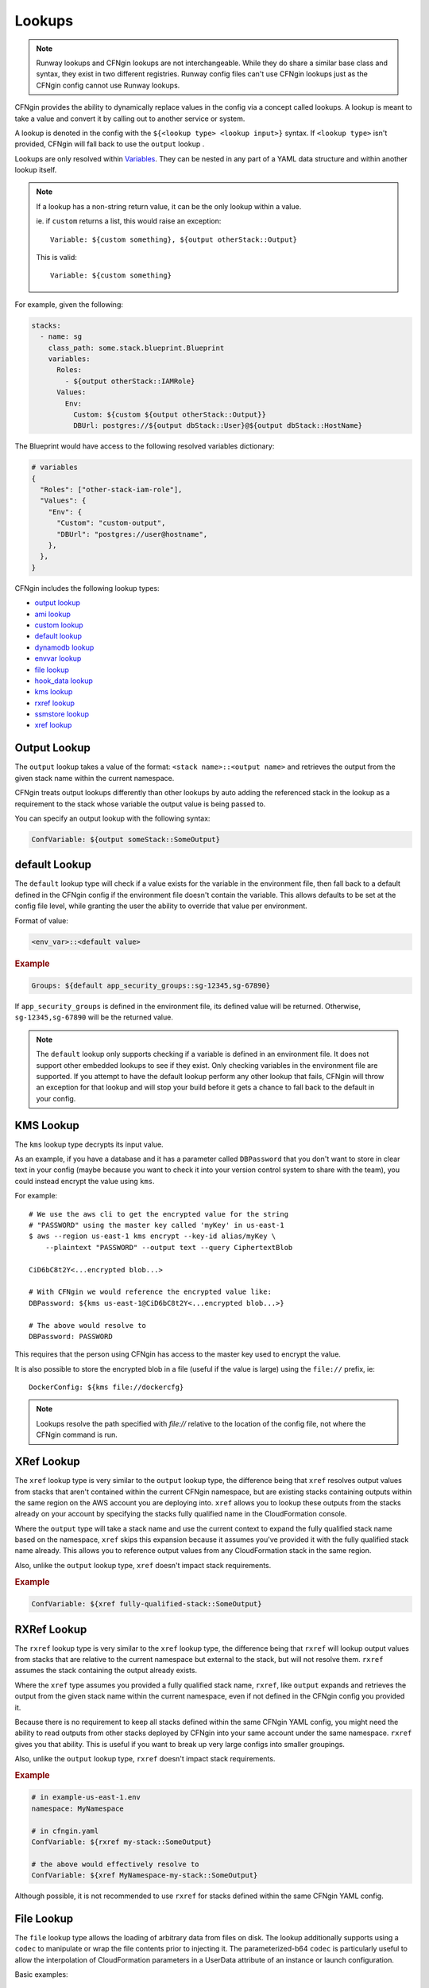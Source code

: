 .. _`hook_data`: config.html#pre-post-hooks
.. _`aws_lambda hook`: ../apidocs/runway.cfngin.hooks.aws_lambda.html#runway.cfngin.hooks.aws_lambda.upload_lambda_functions
.. _`aws_lambda blueprint`: https://github.com/cloudtools/stacker_blueprints/blob/master/stacker_blueprints/aws_lambda.py
.. _package_sources: config.html#remote-package
.. _sys_path: config.html#module-paths

=======
Lookups
=======

.. note:: Runway lookups and CFNgin lookups are not interchangeable. While they
          do share a similar base class and syntax, they exist in two different
          registries. Runway config files can't use CFNgin lookups just as the
          CFNgin config cannot use Runway lookups.

CFNgin provides the ability to dynamically replace values in the config via a
concept called lookups. A lookup is meant to take a value and convert
it by calling out to another service or system.

A lookup is denoted in the config with the ``${<lookup type> <lookup
input>}`` syntax. If ``<lookup type>`` isn't provided, CFNgin will
fall back to use the ``output`` lookup .

Lookups are only resolved within `Variables
<terminology.html#variables>`_. They can be nested in any part of a YAML
data structure and within another lookup itself.

.. note::
  If a lookup has a non-string return value, it can be the only lookup
  within a value.

  ie. if ``custom`` returns a list, this would raise an exception::

    Variable: ${custom something}, ${output otherStack::Output}

  This is valid::

    Variable: ${custom something}


For example, given the following:

.. code-block:: yaml

  stacks:
    - name: sg
      class_path: some.stack.blueprint.Blueprint
      variables:
        Roles:
          - ${output otherStack::IAMRole}
        Values:
          Env:
            Custom: ${custom ${output otherStack::Output}}
            DBUrl: postgres://${output dbStack::User}@${output dbStack::HostName}

The Blueprint would have access to the following resolved variables
dictionary:

.. code-block:: python

  # variables
  {
    "Roles": ["other-stack-iam-role"],
    "Values": {
      "Env": {
        "Custom": "custom-output",
        "DBUrl": "postgres://user@hostname",
      },
    },
  }


CFNgin includes the following lookup types:

- `output lookup`_
- `ami lookup`_
- `custom lookup`_
- `default lookup`_
- `dynamodb lookup`_
- `envvar lookup`_
- `file lookup`_
- `hook_data lookup`_
- `kms lookup`_
- `rxref lookup`_
- `ssmstore lookup`_
- `xref lookup`_

.. _`output lookup`:

Output Lookup
-------------

The ``output`` lookup takes a value of the format:
``<stack name>::<output name>`` and retrieves the output from the given stack
name within the current namespace.

CFNgin treats output lookups differently than other lookups by auto
adding the referenced stack in the lookup as a requirement to the stack
whose variable the output value is being passed to.

You can specify an output lookup with the following syntax:

.. code-block:: yaml

  ConfVariable: ${output someStack::SomeOutput}


.. _`default lookup`:

default Lookup
--------------

The ``default`` lookup type will check if a value exists for the variable
in the environment file, then fall back to a default defined in the CFNgin
config if the environment file doesn't contain the variable. This allows
defaults to be set at the config file level, while granting the user the
ability to override that value per environment.

Format of value:

.. code-block:: yaml

  <env_var>::<default value>

.. rubric:: Example
.. code-block:: yaml

  Groups: ${default app_security_groups::sg-12345,sg-67890}

If ``app_security_groups`` is defined in the environment file, its defined
value will be returned. Otherwise, ``sg-12345,sg-67890`` will be the returned
value.

.. note::
  The ``default`` lookup only supports checking if a variable is defined in
  an environment file. It does not support other embedded lookups to see
  if they exist. Only checking variables in the environment file are supported.
  If you attempt to have the default lookup perform any other lookup that
  fails, CFNgin will throw an exception for that lookup and will stop your
  build before it gets a chance to fall back to the default in your config.

.. _`kms lookup`:

KMS Lookup
----------

The ``kms`` lookup type decrypts its input value.

As an example, if you have a database and it has a parameter called
``DBPassword`` that you don't want to store in clear text in your config
(maybe because you want to check it into your version control system to
share with the team), you could instead encrypt the value using ``kms``.

For example::

  # We use the aws cli to get the encrypted value for the string
  # "PASSWORD" using the master key called 'myKey' in us-east-1
  $ aws --region us-east-1 kms encrypt --key-id alias/myKey \
      --plaintext "PASSWORD" --output text --query CiphertextBlob

  CiD6bC8t2Y<...encrypted blob...>

  # With CFNgin we would reference the encrypted value like:
  DBPassword: ${kms us-east-1@CiD6bC8t2Y<...encrypted blob...>}

  # The above would resolve to
  DBPassword: PASSWORD

This requires that the person using CFNgin has access to the master key used
to encrypt the value.

It is also possible to store the encrypted blob in a file (useful if the
value is large) using the ``file://`` prefix, ie::

  DockerConfig: ${kms file://dockercfg}

.. note::
  Lookups resolve the path specified with `file://` relative to
  the location of the config file, not where the CFNgin command is run.


.. _`xref lookup`:

XRef Lookup
-----------

The ``xref`` lookup type is very similar to the ``output`` lookup type, the
difference being that ``xref`` resolves output values from stacks that
aren't contained within the current CFNgin namespace, but are existing stacks
containing outputs within the same region on the AWS account you are deploying
into. ``xref`` allows you to lookup these outputs from the stacks already on
your account by specifying the stacks fully qualified name in the
CloudFormation console.

Where the ``output`` type will take a stack name and use the current context
to expand the fully qualified stack name based on the namespace, ``xref``
skips this expansion because it assumes you've provided it with
the fully qualified stack name already. This allows you to reference
output values from any CloudFormation stack in the same region.

Also, unlike the ``output`` lookup type, ``xref`` doesn't impact stack
requirements.

.. rubric:: Example
.. code-block:: yaml

  ConfVariable: ${xref fully-qualified-stack::SomeOutput}


.. _`rxref lookup`:

RXRef Lookup
------------

The ``rxref`` lookup type is very similar to the ``xref`` lookup type,
the difference being that ``rxref`` will lookup output values from stacks
that are relative to the current namespace but external to the stack, but
will not resolve them. ``rxref`` assumes the stack containing the output
already exists.

Where the ``xref`` type assumes you provided a fully qualified stack name,
``rxref``, like ``output`` expands and retrieves the output from the given
stack name within the current namespace, even if not defined in the CFNgin
config you provided it.

Because there is no requirement to keep all stacks defined within the same
CFNgin YAML config, you might need the ability to read outputs from other
stacks deployed by CFNgin into your same account under the same namespace.
``rxref`` gives you that ability. This is useful if you want to break up
very large configs into smaller groupings.

Also, unlike the ``output`` lookup type, ``rxref`` doesn't impact stack
requirements.

.. rubric:: Example
.. code-block:: yaml

  # in example-us-east-1.env
  namespace: MyNamespace

  # in cfngin.yaml
  ConfVariable: ${rxref my-stack::SomeOutput}

  # the above would effectively resolve to
  ConfVariable: ${xref MyNamespace-my-stack::SomeOutput}

Although possible, it is not recommended to use ``rxref`` for stacks defined
within the same CFNgin YAML config.


.. _`file lookup`:

File Lookup
-----------

The ``file`` lookup type allows the loading of arbitrary data from files on
disk. The lookup additionally supports using a ``codec`` to manipulate or
wrap the file contents prior to injecting it. The parameterized-b64 ``codec``
is particularly useful to allow the interpolation of CloudFormation parameters
in a UserData attribute of an instance or launch configuration.

Basic examples::

  # We've written a file to /some/path:
  $ echo "hello there" > /some/path

  # In CFNgin we would reference the contents of this file with the following
  conf_key: ${file plain:file://some/path}

  # The above would resolve to
  conf_key: hello there

  # Or, if we used wanted a base64 encoded copy of the file data
  conf_key: ${file base64:file://some/path}

  # The above would resolve to
  conf_key: aGVsbG8gdGhlcmUK

.. rubric:: Supported Codecs:

- **plain** - Load the contents of the file untouched. This is the only codec that should be used
  with raw Cloudformation templates (the other codecs are intended for blueprints).
- **base64** - Encode the plain text file at the given path with base64 prior
  to returning it
- **parameterized** - The same as plain, but additionally supports
  referencing CloudFormation parameters to create userdata that's
  supplemented with information from the template, as is commonly needed
  in EC2 UserData. For example, given a template parameter of BucketName,
  the file could contain the following text::

    #!/bin/sh
    aws s3 sync s3://{{BucketName}}/somepath /somepath

  and then you could use something like this in the YAML config file::

    UserData: ${file parameterized:/path/to/file}

  resulting in the UserData parameter being defined as:

  .. code-block:: json

    {
        "Fn::Join" : [
            "",
            [
                "#!/bin/sh\naws s3 sync s3://",
                {
                    "Ref" : "BucketName"
                },
                "/somepath /somepath"
            ]
        ]
    }

- **parameterized-b64** - The same as parameterized, with the results additionally
  wrapped in ``{ "Fn::Base64": ... }`` , which is what you actually need for
  EC2 UserData

  When using parameterized-b64 for UserData, you should use a local parameter defined as such.

  .. code-block:: python

    from troposphere import AWSHelperFn

    "UserData": {
        "type": AWSHelperFn,
        "description": "Instance user data",
        "default": Ref("AWS::NoValue")
    }

  and then assign UserData in a LaunchConfiguration or Instance to ``self.get_variables()["UserData"]``.
  Note that we use AWSHelperFn as the type because the parameterized-b64 codec returns either a Base64 or a GenericHelperFn troposphere object.

- **json** - Decode the file as JSON and return the resulting object
- **json-parameterized** - Same as ``json``, but applying templating rules from
  ``parameterized`` to every object *value*. Note that object *keys* are not
  modified. Example (an external PolicyDocument):

  .. code-block:: json

    {
        "Version": "2012-10-17",
        "Statement": [
            {
                "Effect": "Allow",
                "Action": [
                    "some:Action"
                ],
                "Resource": "{{MyResource}}"
            }
        ]
    }

- **yaml** - Decode the file as YAML and return the resulting object. All strings
  are returned as ``unicode`` even in Python 2.
- **yaml-parameterized** - Same as ``json-parameterized``, but using YAML.

  .. code-block:: yaml

    Version: 2012-10-17
    Statement:
      - Effect: Allow
        Action:
          - "some:Action"
        Resource: "{{MyResource}}"


.. _`ssmstore lookup`:

SSM Parameter Store Lookup
--------------------------

The ``ssmstore`` lookup type retrieves a value from the Simple Systems
Manager Parameter Store.

As an example, if you have a database and it has a parameter called
``DBUser`` that you don't want to store in clear text in your config,
you could instead store it as a SSM parameter named ``MyDBUser``.

For example::

  # We use the aws cli to store the database username
  $ aws ssm put-parameter --name "MyDBUser" --type "String" \
      --value "root"

  # In CFNgin we would reference the value like:
  DBUser: ${ssmstore us-east-1@MyDBUser}

  # Which would resolve to:
  DBUser: root

Encrypted values ("SecureStrings") can also be used, which will be
automatically decrypted (assuming the CFNgin user has access to the
associated KMS key). Care should be taken when using this with encrypted
values (i.e. a safe policy is to only use it with ``no_echo`` CFNString
values)

The region can be omitted (e.g. ``DBUser: ${ssmstore MyDBUser}``), in which
case ``us-east-1`` will be assumed.

.. _`dynamodb lookup`:

DynamoDb Lookup
--------------------------

The ``dynamodb`` lookup type retrieves a value from a DynamoDb table.

As an example, if you have a Dynamo Table named ``TestTable`` and it has an Item
with a Primary Partition key called ``TestKey`` and a value named ``BucketName``
, you can look it up by using CFNgin. The lookup key in this case is TestVal

.. rubric:: Example
.. code-block:: yaml

  # We can reference that dynamo value
  BucketName: ${dynamodb us-east-1:TestTable@TestKey:TestVal.BucketName}

  # Which would resolve to:
  BucketName: test-bucket

You can lookup other data types by putting the data type in the lookup. Valid
values are ``S`` (String), ``N`` (Number), ``M`` (Map), ``L`` (List).

.. rubric:: Example
.. code-block:: yaml

  ServerCount: ${dynamodb us-east-1:TestTable@TestKey:TestVal.ServerCount[N]}

This would return an int value, rather than a string

You can lookup values inside of a map.

.. rubric:: Example
.. code-block:: yaml

  ServerCount: ${dynamodb us-east-1:TestTable@TestKey:TestVal.ServerInfo[M].
                                                                ServerCount[N]}


.. _`envvar lookup`:

Shell Environment Lookup
------------------------

The ``envvar`` lookup type retrieves a value from a variable in the shell's
environment.

Example::

  # Set an environment variable in the current shell.
  $ export DATABASE_USER=root

  # In the CFNgin config we could reference the value:
  DBUser: ${envvar DATABASE_USER}

  # Which would resolve to:
  DBUser: root

You can also get the variable name from a file, by using the ``file://`` prefix
in the lookup, like so::

  DBUser: ${envvar file://dbuser_file.txt}

.. _`ami lookup`:

EC2 AMI Lookup
--------------

The ``ami`` lookup is meant to search for the most recent AMI created that
matches the given filters.

Valid arguments::

  region OPTIONAL ONCE:
      e.g. us-east-1@

  owners (comma delimited) REQUIRED ONCE:
      aws_account_id | amazon | self

  name_regex (a regex) REQUIRED ONCE:
      e.g. my-ubuntu-server-[0-9]+

  executable_users (comma delimited) OPTIONAL ONCE:
      aws_account_id | amazon | self

Any other arguments specified are sent as filters to the aws api
For example, "architecture:x86_64" will add a filter.

Example::

  # Grabs the most recently created AMI that is owned by either this account,
  # amazon, or the account id 888888888888 that has a name that matches
  # the regex "server[0-9]+" and has "i386" as its architecture.

  # Note: The region is optional, and defaults to the current CFNgin region
  ImageId: ${ami [<region>@]owners:self,888888888888,amazon name_regex:server[0-9]+ architecture:i386}

.. _`hook_data lookup`:

Hook Data Lookup
----------------

When using hooks, you can have the hook store results in the
`hook_data`_ dictionary on the context by setting ``data_key`` in the hook
config.

This lookup lets you look up values in that dictionary. A good example of this
is when you use the `aws_lambda hook`_ to upload AWS Lambda code, then need to
pass that code object as the **Code** variable in the `aws_lambda blueprint`_
dictionary.

.. rubric:: Example
.. code-block:: yaml

  # If you set the ``data_key`` config on the aws_lambda hook to be "myfunction"
  # and you name the function package "TheCode" you can get the troposphere
  # awslambda.Code object with:

  Code: ${hook_data myfunction::TheCode}

.. _`custom lookup`:

Custom Lookup
--------------

A custom lookup may be registered within the config.
For more information see `Configuring Lookups <config.html#lookups>`_.


Writing A Custom Lookup
~~~~~~~~~~~~~~~~~~~~~~~

A custom lookup must be in an executable, importable python package or standalone file.
The lookup must be importable using your current ``sys.path``.
This takes into account the sys_path_ defined in the config file as well as any ``paths`` of package_sources_.

The lookup must be a class, preferable with a base class of :class:`runway.cfngin.lookups.LookupHandler` with a ``@classmethod`` of handle that accepts four arguments - ``value``, ``context``,  ``provider``, ``**kwargs``.
There must be only one lookup per file.
The file containing the lookup class must have a ``TYPE_NAME`` global variable with a value of the name that will be used to register the lookup.

The lookup must return a string if being used for a CloudFormation parameter.

If using boto3 in a lookup, use the ``session_cache`` instead of creating a new session to ensure the correct credentials are used.


.. Example

.. code-block:: python

    """Example lookup."""
    from runway.lookups.base import LookupHandler
    from runway.cfngin.context import Context
    from runway.cfngin.providers.base import BaseProvider
    from runway.cfngin.session_cache import get_session
    from runway.cfngin.util import read_value_from_path

    TYPE_NAME = 'mylookup'

    class MylookupLookup(LookupHandler):
        """My lookup."""

        @classmethod
        def handle(cls,
                   value: str,
                   context: Context,
                   provider: BaseProvider,
                   **kwargs: Any
                   ) -> str:
            """Do something."""
            query, args = cls.parse(read_value_from_path(value))

            # example of using get_session for a boto3 session
            session = get_session(provider.region)
            s3_client = session.client('s3')

            return 'something'
